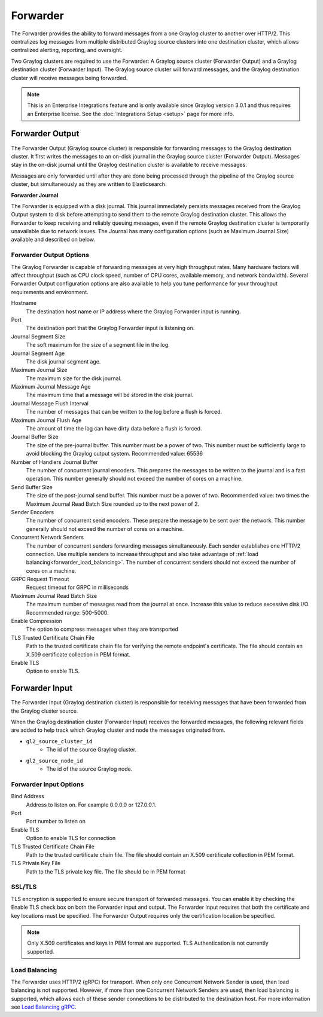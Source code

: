 .. _forwarder:

*********
Forwarder
*********

The Forwarder provides the ability to forward messages from a one Graylog cluster to another over HTTP/2.
This centralizes log messages from multiple distributed Graylog source clusters into one destination cluster,
which allows centralized alerting, reporting, and oversight.

Two Graylog clusters are required to use the Forwarder: A Graylog source cluster (Forwarder Output) and a Graylog
destination cluster (Forwarder Input). The Graylog source cluster will forward messages, and the Graylog
destination cluster will receive messages being forwarded.

.. note:: This is an Enterprise Integrations feature and is only available since Graylog version 3.0.1 and thus requires an Enterprise license. See the :doc:`Integrations Setup <setup>` page for more info.

Forwarder Output
----------------

The Forwarder Output (Graylog source cluster) is responsible for forwarding messages to the
Graylog destination cluster. It first writes the messages to an on-disk journal in the Graylog source cluster
(Forwarder Output). Messages stay in the on-disk journal until the Graylog destination cluster is available
to receive messages.

Messages are only forwarded until after they are done being processed through the pipeline of the Graylog source
cluster, but simultaneously as they are written to Elasticsearch.

**Forwarder Journal**

The Forwarder is equipped with a disk journal. This journal immediately persists messages received from the Graylog
Output system to disk before attempting to send them to the remote Graylog destination cluster. This allows the Forwarder to
keep receiving and reliably queuing messages, even if the remote Graylog destination cluster is temporarily unavailable due to
network issues. The Journal has many configuration options (such as Maximum Journal Size) available and described on
below.

Forwarder Output Options
^^^^^^^^^^^^^^^^^^^^^^^^

The Graylog Forwarder is capable of forwarding messages at very high throughput rates.
Many hardware factors will affect throughput (such as CPU clock speed, number of CPU cores, available memory, and
network bandwidth). Several Forwarder Output configuration options are also available to help you tune performance
for your throughput requirements and environment.

Hostname
    The destination host name or IP address where the Graylog Forwarder input is running.

Port
    The destination port that the Graylog Forwarder input is listening on.

Journal Segment Size
    The soft maximum for the size of a segment file in the log.

Journal Segment Age
    The disk journal segment age.

Maximum Journal Size
    The maximum size for the disk journal.

Maximum Journal Message Age
    The maximum time that a message will be stored in the disk journal.

Journal Message Flush Interval
    The number of messages that can be written to the log before a flush is forced.

Maximum Journal Flush Age
    The amount of time the log can have dirty data before a flush is forced.

Journal Buffer Size
    The size of the pre-journal buffer. This number must be a power of two. This number must be sufficiently large to
    avoid blocking the Graylog output system. Recommended value: 65536

Number of Handlers Journal Buffer
    The number of concurrent journal encoders. This prepares the messages to be written to the journal
    and is a fast operation. This number generally should not exceed the number of cores on a machine.

Send Buffer Size
    The size of the post-journal send buffer. This number must be a power of two.
    Recommended value: two times the Maximum Journal Read Batch Size rounded up to the next power of 2.

Sender Encoders
    The number of concurrent send encoders. These prepare the message to be sent over the network.
    This number generally should not exceed the number of cores on a machine.

Concurrent Network Senders
    The number of concurrent senders forwarding messages simultaneously. Each sender establishes one HTTP/2 connection.
    Use multiple senders to increase throughput and also take advantage of :ref:`load balancing<forwarder_load_balancing>`.
    The number of concurrent senders should not exceed the number of cores on a machine.

GRPC Request Timeout
    Request timeout for GRPC in milliseconds

Maximum Journal Read Batch Size
    The maximum number of messages read from the journal at once. Increase this value to reduce excessive disk I/O.
    Recommended range: 500-5000.

Enable Compression
    The option to compress messages when they are transported

TLS Trusted Certificate Chain File
    Path to the trusted certificate chain file for verifying the remote endpoint's certificate.
    The file should contain an X.509 certificate collection in PEM format.

Enable TLS
    Option to enable TLS.

.. image:: /images/forwarder_output.png


Forwarder Input
---------------

The Forwarder Input (Graylog destination cluster) is responsible for receiving messages that have been
forwarded from the Graylog cluster source.

When the Graylog destination cluster (Forwarder Input) receives the forwarded messages, the following relevant fields
are added to help track which Graylog cluster and node the messages originated from.

* ``gl2_source_cluster_id``
    * The id of the source Graylog cluster.

* ``gl2_source_node_id``
    * The id of the source Graylog node.

Forwarder Input Options
^^^^^^^^^^^^^^^^^^^^^^^

Bind Address
    Address to listen on. For example 0.0.0.0 or 127.0.0.1.

Port
    Port number to listen on

Enable TLS
    Option to enable TLS for connection

TLS Trusted Certificate Chain File
    Path to the trusted certificate chain file. The file should contain an X.509 certificate collection in PEM format.

TLS Private Key File
    Path to the TLS private key file. The file should be in PEM format

.. image:: /images/forwarder_input.png

SSL/TLS
^^^^^^^
TLS encryption is supported to ensure secure transport of forwarded messages. You can enable it by checking the Enable
TLS check box on both the Forwarder input and output. The Forwarder Input requires that both the certificate and key
locations must be specified. The Forwarder Output requires only the certification location be specified.

.. note:: Only X.509 certificates and keys in PEM format are supported. TLS Authentication is not currently supported.

.. _forwarder_load_balancing:

Load Balancing
^^^^^^^^^^^^^^
The Forwarder uses HTTP/2 (gRPC) for transport. When only one Concurrent Network Sender is used,
then load balancing is not supported. However, if more than one Concurrent Network Senders are used, then
load balancing is supported, which allows each of these sender connections to be distributed to the destination host.
For more information see `Load Balancing gRPC <https://grpc.io/blog/loadbalancing>`__.

